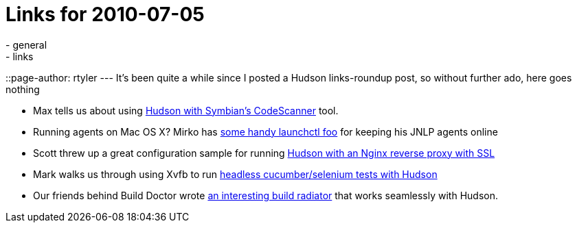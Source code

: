 = Links for 2010-07-05
:nodeid: 221
:created: 1278349200
:tags:
  - general
  - links
::page-author: rtyler
---
It's been quite a while since I posted a Hudson links-roundup post, so without further ado, here goes nothing

* Max tells us about using https://techmodblog.blogspot.com/2010/01/hudson-and-codescanner.html[Hudson with Symbian's CodeScanner] tool.
* Running agents on Mac OS X? Mirko has https://illegalstateexception.blogspot.com/2010/07/using-launchctl-to-restart-hudson-mac.html[some handy launchctl foo] for keeping his JNLP agents online
* Scott threw up a great configuration sample for running https://sleeplesscoding.blogspot.com/2010/07/hudson-ci-behind-nginx-reverse-proxy.html[Hudson with an Nginx reverse proxy with SSL]
* Mark walks us through using Xvfb to run https://markgandolfo.com/2010/07/01/hudson-ci-server-running-cucumber-in-headless-mode-xvfb[headless cucumber/selenium tests with Hudson]
* Our friends behind Build Doctor wrote https://www.build-doctor.com/2010/07/01/announcing-xfd[an interesting build radiator] that works seamlessly with Hudson.
